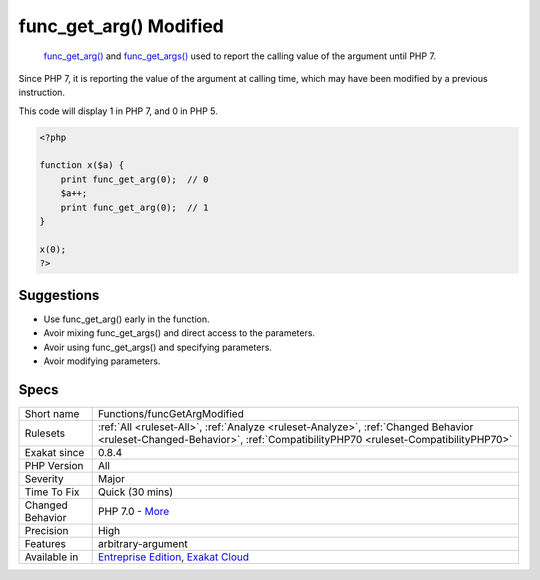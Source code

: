 .. _functions-funcgetargmodified:

.. _func\_get\_arg()-modified:

func_get_arg() Modified
+++++++++++++++++++++++

  `func_get_arg() <https://www.php.net/func_get_arg>`_ and `func_get_args() <https://www.php.net/func_get_args>`_ used to report the calling value of the argument until PHP 7. 

Since PHP 7, it is reporting the value of the argument at calling time, which may have been modified by a previous instruction. 

This code will display 1 in PHP 7, and 0 in PHP 5.

.. code-block:: php
   
   <?php
   
   function x($a) {
       print func_get_arg(0);  // 0 
       $a++;
       print func_get_arg(0);  // 1
   }
   
   x(0);
   ?>

Suggestions
___________

* Use func_get_arg() early in the function.
* Avoir mixing func_get_args() and direct access to the parameters.
* Avoir using func_get_args() and specifying parameters.
* Avoir modifying parameters.




Specs
_____

+------------------+------------------------------------------------------------------------------------------------------------------------------------------------------------------------+
| Short name       | Functions/funcGetArgModified                                                                                                                                           |
+------------------+------------------------------------------------------------------------------------------------------------------------------------------------------------------------+
| Rulesets         | :ref:`All <ruleset-All>`, :ref:`Analyze <ruleset-Analyze>`, :ref:`Changed Behavior <ruleset-Changed-Behavior>`, :ref:`CompatibilityPHP70 <ruleset-CompatibilityPHP70>` |
+------------------+------------------------------------------------------------------------------------------------------------------------------------------------------------------------+
| Exakat since     | 0.8.4                                                                                                                                                                  |
+------------------+------------------------------------------------------------------------------------------------------------------------------------------------------------------------+
| PHP Version      | All                                                                                                                                                                    |
+------------------+------------------------------------------------------------------------------------------------------------------------------------------------------------------------+
| Severity         | Major                                                                                                                                                                  |
+------------------+------------------------------------------------------------------------------------------------------------------------------------------------------------------------+
| Time To Fix      | Quick (30 mins)                                                                                                                                                        |
+------------------+------------------------------------------------------------------------------------------------------------------------------------------------------------------------+
| Changed Behavior | PHP 7.0 - `More <https://php-changed-behaviors.readthedocs.io/en/latest/behavior/.html>`__                                                                             |
+------------------+------------------------------------------------------------------------------------------------------------------------------------------------------------------------+
| Precision        | High                                                                                                                                                                   |
+------------------+------------------------------------------------------------------------------------------------------------------------------------------------------------------------+
| Features         | arbitrary-argument                                                                                                                                                     |
+------------------+------------------------------------------------------------------------------------------------------------------------------------------------------------------------+
| Available in     | `Entreprise Edition <https://www.exakat.io/entreprise-edition>`_, `Exakat Cloud <https://www.exakat.io/exakat-cloud/>`_                                                |
+------------------+------------------------------------------------------------------------------------------------------------------------------------------------------------------------+


